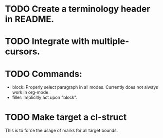 * TODO Create a terminology header in README.

* TODO Integrate with multiple-cursors.

* TODO Commands:
- block: Properly select paragraph in all modes.  Currently does not
  always work in org-mode.
- filler: Implicitly act upon "block".

* TODO Make target a cl-struct
This is to force the usage of marks for all target bounds.
